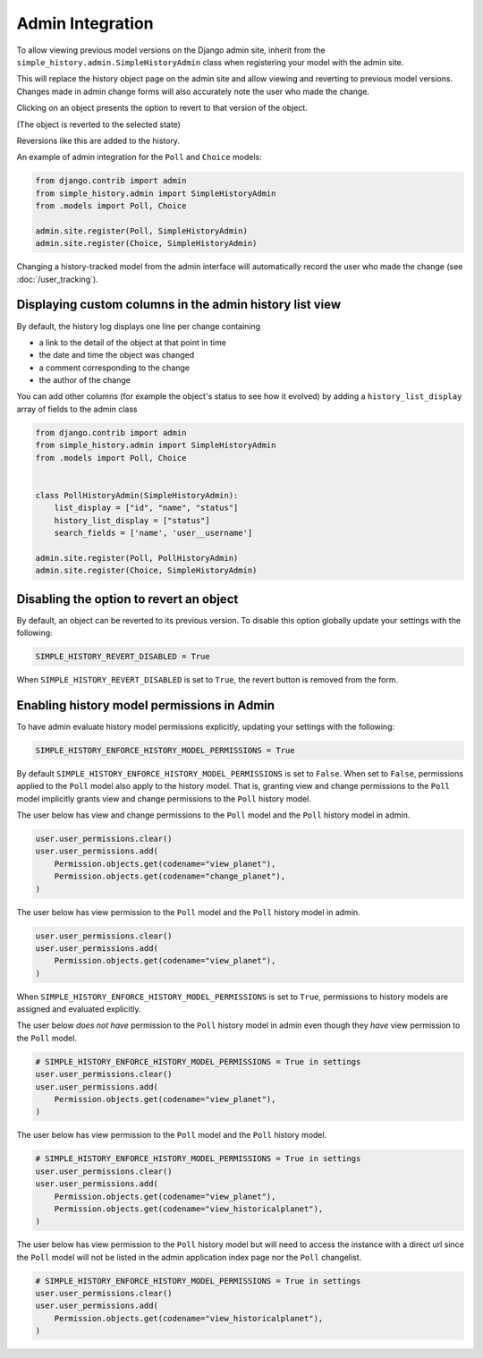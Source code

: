 Admin Integration
-----------------

To allow viewing previous model versions on the Django admin site, inherit from
the ``simple_history.admin.SimpleHistoryAdmin`` class when registering your
model with the admin site.

This will replace the history object page on the admin site and allow viewing
and reverting to previous model versions.  Changes made in admin change forms
will also accurately note the user who made the change.

.. image:: screens/1_poll_history.png

Clicking on an object presents the option to revert to that version of the object.

.. image:: screens/2_revert.png

(The object is reverted to the selected state)

.. image:: screens/3_poll_reverted.png

Reversions like this are added to the history.

.. image:: screens/4_history_after_poll_reverted.png

An example of admin integration for the ``Poll`` and ``Choice`` models:

.. code-block:: python

    from django.contrib import admin
    from simple_history.admin import SimpleHistoryAdmin
    from .models import Poll, Choice

    admin.site.register(Poll, SimpleHistoryAdmin)
    admin.site.register(Choice, SimpleHistoryAdmin)

Changing a history-tracked model from the admin interface will automatically record the user who made the change (see :doc:`/user_tracking`).


Displaying custom columns in the admin history list view
~~~~~~~~~~~~~~~~~~~~~~~~~~~~~~~~~~~~~~~~~~~~~~~~~~~~~~~~

By default, the history log displays one line per change containing

* a link to the detail of the object at that point in time
* the date and time the object was changed
* a comment corresponding to the change
* the author of the change

You can add other columns (for example the object's status to see
how it evolved) by adding a ``history_list_display`` array of fields to the
admin class

.. code-block:: python

    from django.contrib import admin
    from simple_history.admin import SimpleHistoryAdmin
    from .models import Poll, Choice


    class PollHistoryAdmin(SimpleHistoryAdmin):
        list_display = ["id", "name", "status"]
        history_list_display = ["status"]
        search_fields = ['name', 'user__username']

    admin.site.register(Poll, PollHistoryAdmin)
    admin.site.register(Choice, SimpleHistoryAdmin)


.. image:: screens/5_history_list_display.png

Disabling the option to revert an object
~~~~~~~~~~~~~~~~~~~~~~~~~~~~~~~~~~~~~~~~

By default, an object can be reverted to its previous version. To disable this option globally update your settings with the following:

.. code-block:: python

    SIMPLE_HISTORY_REVERT_DISABLED = True

When ``SIMPLE_HISTORY_REVERT_DISABLED`` is set to ``True``, the revert button is removed from the form.

.. image:: screens/10_revert_disabled.png

Enabling history model permissions in Admin
~~~~~~~~~~~~~~~~~~~~~~~~~~~~~~~~~~~~~~~~~~~

To have admin evaluate history model permissions explicitly, updating your settings
with the following:

.. code-block:: python

    SIMPLE_HISTORY_ENFORCE_HISTORY_MODEL_PERMISSIONS = True

By default ``SIMPLE_HISTORY_ENFORCE_HISTORY_MODEL_PERMISSIONS`` is set to ``False``.
When set to ``False``, permissions applied to the ``Poll`` model also apply to the
history model. That is, granting view and change permissions to the ``Poll`` model
implicitly grants view and change permissions to the ``Poll`` history model.

The user below has view and change permissions to the ``Poll`` model and the ``Poll``
history model in admin.

.. code-block:: python

    user.user_permissions.clear()
    user.user_permissions.add(
        Permission.objects.get(codename="view_planet"),
        Permission.objects.get(codename="change_planet"),
    )

The user below has view permission to the ``Poll`` model and the ``Poll`` history model
in admin.

.. code-block:: python

    user.user_permissions.clear()
    user.user_permissions.add(
        Permission.objects.get(codename="view_planet"),
    )

When ``SIMPLE_HISTORY_ENFORCE_HISTORY_MODEL_PERMISSIONS`` is set to ``True``, permissions to
history models are assigned and evaluated explicitly.

The user below *does not have* permission to the ``Poll`` history model in admin even
though they *have* view permission to the ``Poll`` model.

.. code-block:: python

    # SIMPLE_HISTORY_ENFORCE_HISTORY_MODEL_PERMISSIONS = True in settings
    user.user_permissions.clear()
    user.user_permissions.add(
        Permission.objects.get(codename="view_planet"),
    )

The user below has view permission to the ``Poll`` model and the ``Poll``
history model.

.. code-block:: python

    # SIMPLE_HISTORY_ENFORCE_HISTORY_MODEL_PERMISSIONS = True in settings
    user.user_permissions.clear()
    user.user_permissions.add(
        Permission.objects.get(codename="view_planet"),
        Permission.objects.get(codename="view_historicalplanet"),
    )

The user below has view permission to the ``Poll`` history model but will need to
access the instance with a direct url since the ``Poll`` model will not be listed in
the admin application index page nor the ``Poll`` changelist.

.. code-block:: python

    # SIMPLE_HISTORY_ENFORCE_HISTORY_MODEL_PERMISSIONS = True in settings
    user.user_permissions.clear()
    user.user_permissions.add(
        Permission.objects.get(codename="view_historicalplanet"),
    )
